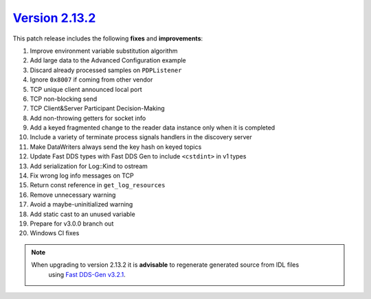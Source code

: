 `Version 2.13.2 <https://fast-dds.docs.eprosima.com/en/v2.13.2/index.html>`_
^^^^^^^^^^^^^^^^^^^^^^^^^^^^^^^^^^^^^^^^^^^^^^^^^^^^^^^^^^^^^^^^^^^^^^^^^^^^

This patch release includes the following **fixes** and **improvements**:

1. Improve environment variable substitution algorithm
2. Add large data to the Advanced Configuration example
3. Discard already processed samples on ``PDPListener``
4. Ignore ``0x8007`` if coming from other vendor
5. TCP unique client announced local port
6. TCP non-blocking send
7. TCP Client&Server Participant Decision-Making
8. Add non-throwing getters for socket info
9. Add a keyed fragmented change to the reader data instance only when it is completed
10. Include a variety of terminate process signals handlers in the discovery server
11. Make DataWriters always send the key hash on keyed topics
12. Update Fast DDS types with Fast DDS Gen to include ``<cstdint>`` in v1 types
13. Add serialization for Log::Kind to ostream
14. Fix wrong log info messages on TCP
15. Return const reference in ``get_log_resources``
16. Remove unnecessary warning
17. Avoid a maybe-uninitialized warning
18. Add static cast to an unused variable
19. Prepare for v3.0.0 branch out
20. Windows CI fixes

.. note::
  When upgrading to version 2.13.2 it is **advisable** to regenerate generated source from IDL files
   using `Fast DDS-Gen v3.2.1 <https://github.com/eProsima/Fast-DDS-Gen/releases/tag/v3.2.1>`_.
